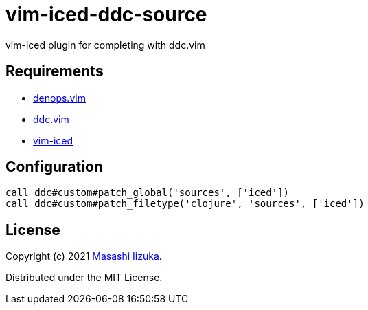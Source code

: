 = vim-iced-ddc-source

vim-iced plugin for completing with ddc.vim

== Requirements

* https://github.com/vim-denops/denops.vim[denops.vim]
* https://github.com/Shougo/ddc.vim[ddc.vim]
* https://github.com/liquidz/vim-iced[vim-iced]

== Configuration

[source,vim]
----
call ddc#custom#patch_global('sources', ['iced'])
call ddc#custom#patch_filetype('clojure', 'sources', ['iced'])
----

== License

Copyright (c) 2021 http://twitter.com/uochan[Masashi Iizuka].

Distributed under the MIT License.
